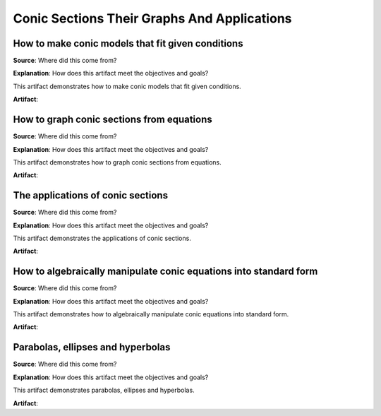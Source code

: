 Conic Sections Their Graphs And Applications
============================================

.. image:: reflections/10.png
   :alt: Reflection 10 would go here


How to make conic models that fit given conditions
--------------------------------------------------

**Source**: Where did this come from?

**Explanation**: How does this artifact meet the objectives and goals?

This artifact demonstrates how to make conic models that fit given conditions.

**Artifact**:


How to graph conic sections from equations
------------------------------------------

**Source**: Where did this come from?

**Explanation**: How does this artifact meet the objectives and goals?

This artifact demonstrates how to graph conic sections from equations.

**Artifact**:


The applications of conic sections
----------------------------------

**Source**: Where did this come from?

**Explanation**: How does this artifact meet the objectives and goals?

This artifact demonstrates the applications of conic sections.

**Artifact**:


How to algebraically manipulate conic equations into standard form
------------------------------------------------------------------

**Source**: Where did this come from?

**Explanation**: How does this artifact meet the objectives and goals?

This artifact demonstrates how to algebraically manipulate conic equations into standard form.

**Artifact**:


Parabolas, ellipses and hyperbolas
----------------------------------

**Source**: Where did this come from?

**Explanation**: How does this artifact meet the objectives and goals?

This artifact demonstrates parabolas, ellipses and hyperbolas.

**Artifact**:

